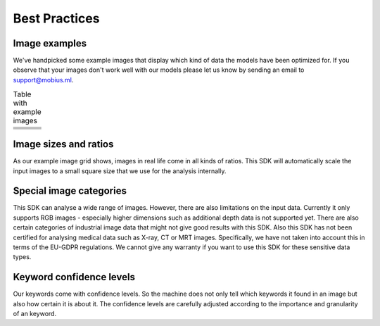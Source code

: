 Best Practices
===============


Image examples
---------------

We've handpicked some example images that display which kind of data the models
have been optimized for.
If you observe that your images don't work well with our models please let us know
by sending an email to support@mobius.ml.


.. |img1| image:: data/example_img/Animals/IFxjDdqK_0U.jpg
  :scale: 20%
  :align: top
.. |img2| image:: data/example_img/Food/8manzosDSGM.jpg
  :scale: 20%
  :align: top
.. |img3| image:: data/example_img/Animals/photo-1484557985045-edf25e08da73.jpeg
  :scale: 20%
  :align: top


.. |img4| image:: data/example_img/Interior/photo-1499510502518-8f294dac3f9f.jpeg
  :scale: 20%
  :align: top
.. |img5| image:: data/example_img/Interior/photo-1522444195799-478538b28823.jpeg
  :scale: 20%
  :align: top
.. |img6| image:: data/example_img/Architecture/photo-1466442929976-97f336a657be.jpeg
  :scale: 20%
  :align: top

.. |img7| image:: data/example_img/Pattern/photo-1513346940221-6f673d962e97.jpeg
  :scale: 20%
  :align: top
.. |img8| image:: data/example_img/Lifestyle/photo-1508166785545-c2dd4c113c66.jpeg
  :scale: 20%
  :align: top
.. |img9| image:: data/example_img/Urban/photo-1480714378408-67cf0d13bc1b.jpeg
  :scale: 20%
  :align: top

.. |img10| image:: data/example_img/Sports/photo-1518216774616-e17ccffe21c9.jpeg
  :scale: 20%
  :align: top
.. |img11| image:: data/example_img/Portrait/photo-1504810370725-2585de12e6ee.jpeg
  :scale: 20%
  :align: top
.. |img12| image:: data/example_img/Nature/photo-1506773090264-ac0b07293a64.jpeg
  :scale: 20%
  :align: top

.. |img13| image:: data/example_img/Minimal/photo-1504596217249-cef2ad2d6b53.jpeg
  :scale: 20%
  :align: top
.. |img14| image:: data/example_img/Business/photo-1455165814004-1126a7199f9b.jpeg
  :scale: 20%
  :align: top
.. |img15| image:: data/example_img/Fashion/photo-1505022610485-0249ba5b3675.jpeg
  :scale: 20%
  :align: top


.. table:: Table with example images
    :widths: 30 30 30

    +---------+---------+---------+
    | |img1|  | |img2|  | |img3|  |
    +---------+---------+---------+
    | |img4|  | |img5|  | |img6|  |
    +---------+---------+---------+
    | |img7|  | |img8|  | |img9|  |
    +---------+---------+---------+
    | |img10| | |img11| | |img12| |
    +---------+---------+---------+
    | |img13| | |img14| | |img15| |
    +---------+---------+---------+


Image sizes and ratios
------------------------
As our example image grid shows, images in real life come in all kinds of ratios.
This SDK will automatically scale the input images to a small square size that we use for
the analysis internally.

Special image categories
---------------------------
This SDK can analyse a wide range of images. However, there are also limitations on
the input data. Currently it only supports RGB images - especially higher dimensions
such as additional depth data is not supported yet.
There are also certain categories of industrial image data that might not give good results with this SDK.
Also this SDK has not been certified for analysing medical data such as X-ray, CT or MRT images.
Specifically, we have not taken into account this in terms of the EU-GDPR regulations.
We cannot give any warranty if you want to use this SDK for these sensitive data types.

Keyword confidence levels
----------------------------

Our keywords come with confidence levels. So the machine does not only tell which
keywords it found in an image but also how certain it is about it.
The confidence levels are carefully adjusted according to the importance and granularity of an keyword.
